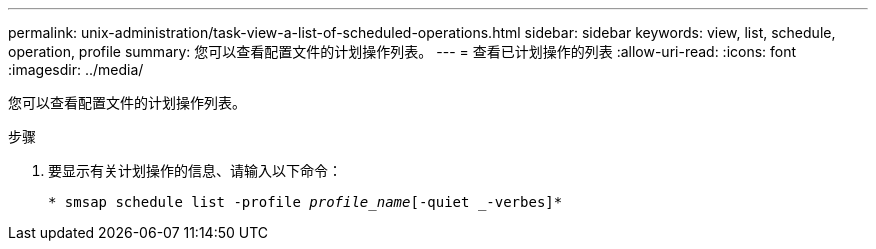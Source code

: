 ---
permalink: unix-administration/task-view-a-list-of-scheduled-operations.html 
sidebar: sidebar 
keywords: view, list, schedule, operation, profile 
summary: 您可以查看配置文件的计划操作列表。 
---
= 查看已计划操作的列表
:allow-uri-read: 
:icons: font
:imagesdir: ../media/


[role="lead"]
您可以查看配置文件的计划操作列表。

.步骤
. 要显示有关计划操作的信息、请输入以下命令：
+
`* smsap schedule list -profile _profile_name_[-quiet _-verbes]*`


